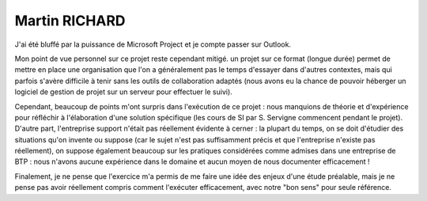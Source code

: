 Martin RICHARD
===============

J'ai été bluffé par la puissance de Microsoft Project et je compte passer sur
Outlook.

Mon point de vue personnel sur ce projet reste cependant mitigé. un projet sur
ce format (longue durée) permet de mettre en place une organisation que l'on a
généralement pas le temps d'essayer dans d'autres contextes, mais qui parfois
s'avère difficile à tenir sans les outils de collaboration adaptés (nous avons
eu la chance de pouvoir héberger un logiciel de gestion de projet sur un
serveur pour effectuer le suivi).

Cependant, beaucoup de points m'ont surpris dans l'exécution de ce projet : nous manquions de théorie et d'expérience pour réfléchir à l'élaboration d'une
solution spécifique (les cours de SI par S. Servigne commencent pendant le
projet). D'autre part, l'entreprise support n'était pas réellement évidente à
cerner : la plupart du temps, on se doit d'étudier des situations qu'on invente
ou suppose (car le sujet n'est pas suffisamment précis et que l'entreprise
n'existe pas réellement), on suppose également beaucoup sur les pratiques
considérées comme admises dans une entreprise de BTP : nous n'avons aucune
expérience dans le domaine et aucun moyen de nous documenter efficacement !

Finalement, je ne pense que l'exercice m'a permis de me faire une idée des
enjeux d'une étude préalable, mais je ne pense pas avoir réellement compris
comment l'exécuter efficacement, avec notre "bon sens" pour seule référence.
